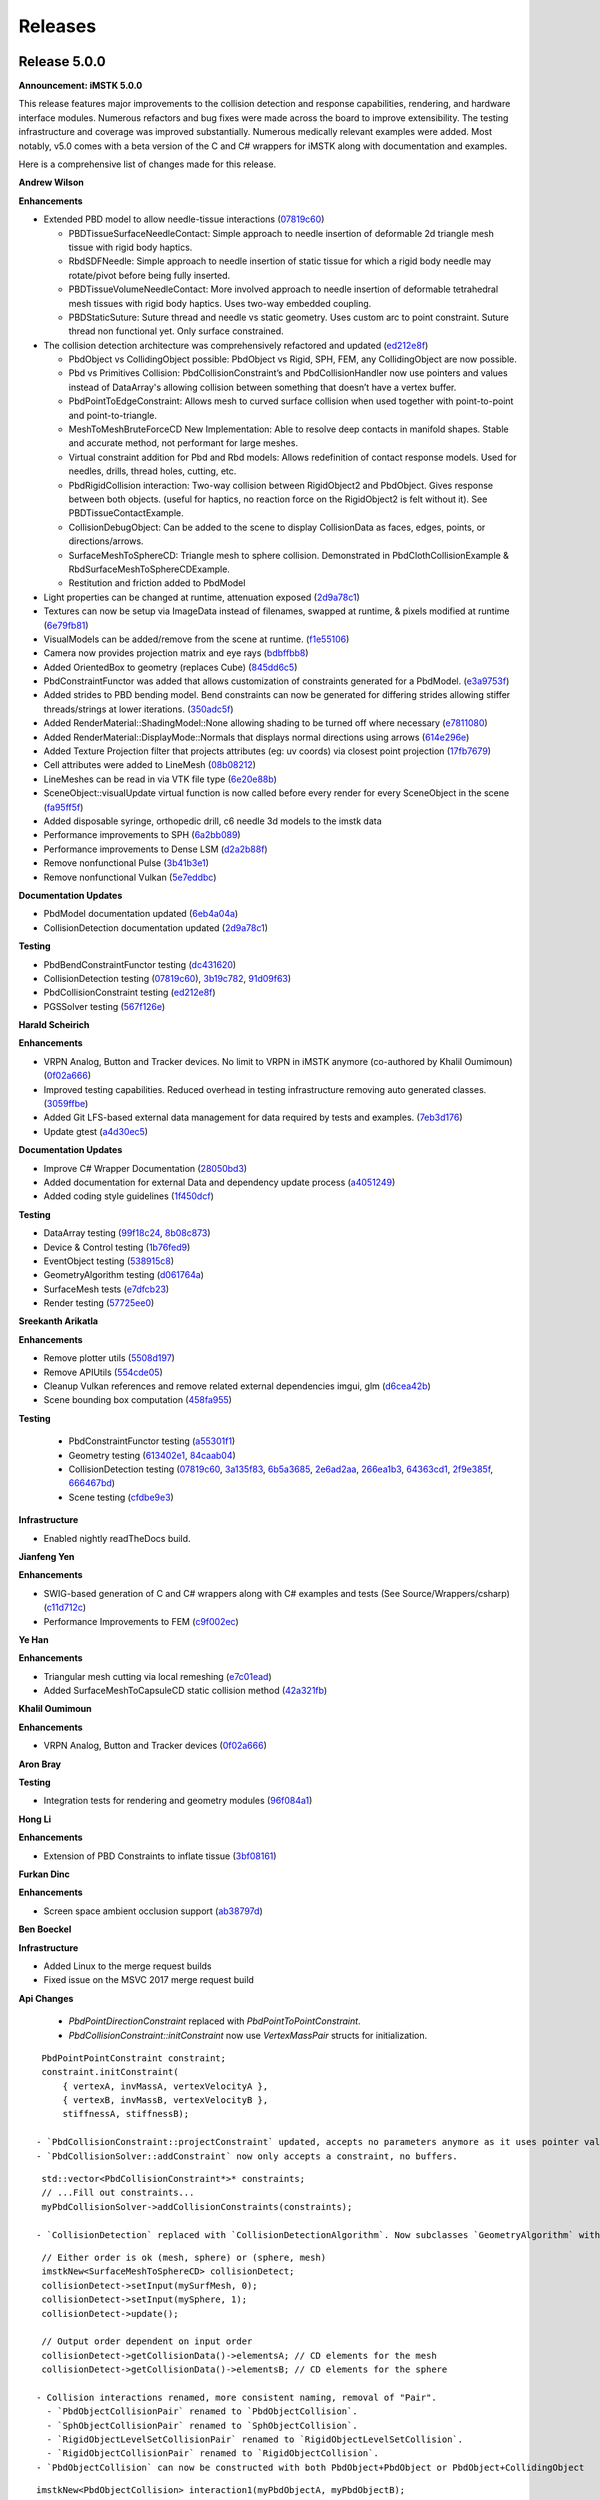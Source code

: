 ========
Releases
========

Release 5.0.0
-------------

**Announcement: iMSTK 5.0.0**

This release features major improvements to the collision detection and response capabilities, rendering, and hardware interface modules. Numerous refactors and bug fixes were made across the board to improve extensibility. The testing infrastructure and coverage was improved substantially. Numerous medically relevant examples were added. Most notably, v5.0 comes with a beta version of the C and C# wrappers for iMSTK along with documentation and examples.

Here is a comprehensive list of changes made for this release.

**Andrew Wilson**

**Enhancements**

- Extended PBD model to allow needle-tissue interactions (`07819c60 <https://gitlab.kitware.com/iMSTK/iMSTK/-/commit/07819c608d14e9fbd01b60b37ab77bf99ee9f592>`_)

  - PBDTissueSurfaceNeedleContact: Simple approach to needle insertion of deformable 2d triangle mesh tissue with rigid body haptics.
  - RbdSDFNeedle: Simple approach to needle insertion of static tissue for which a rigid body needle may rotate/pivot before being fully inserted.
  - PBDTissueVolumeNeedleContact: More involved approach to needle insertion of deformable tetrahedral mesh tissues with rigid body haptics. Uses two-way embedded coupling.
  - PBDStaticSuture: Suture thread and needle vs static geometry. Uses custom arc to point constraint. Suture thread non functional yet. Only surface constrained.

- The collision detection architecture was comprehensively refactored and updated (`ed212e8f <https://gitlab.kitware.com/iMSTK/iMSTK/-/commit/ed212e8fcc66d9cbb34e6022569cce679fab8b2c>`_)

  - PbdObject vs CollidingObject possible: PbdObject vs Rigid, SPH, FEM, any CollidingObject are now possible.
  - Pbd vs Primitives Collision: PbdCollisionConstraint’s and PbdCollisionHandler now use pointers and values instead of DataArray's allowing collision between something that doesn’t have a   vertex buffer.
  - PbdPointToEdgeConstraint: Allows mesh to curved surface collision when used together with point-to-point and point-to-triangle.
  - MeshToMeshBruteForceCD New Implementation: Able to resolve deep contacts in manifold shapes. Stable and accurate method, not performant for large meshes.
  - Virtual constraint addition for Pbd and Rbd models: Allows redefinition of contact response models. Used for needles, drills, thread holes, cutting, etc.
  - PbdRigidCollision interaction: Two-way collision between RigidObject2 and PbdObject. Gives response between both objects. (useful for haptics, no reaction force on the RigidObject2 is felt without it). See PBDTissueContactExample.
  - CollisionDebugObject: Can be added to the scene to display CollisionData as faces, edges, points, or directions/arrows.
  - SurfaceMeshToSphereCD: Triangle mesh to sphere collision. Demonstrated in PbdClothCollisionExample & RbdSurfaceMeshToSphereCDExample.
  - Restitution and friction added to PbdModel

- Light properties can be changed at runtime, attenuation exposed (`2d9a78c1 <https://gitlab.kitware.com/iMSTK/iMSTK/-/commit/2d9a78c1458d36cf6e2f291ca488e1ccd81dd014>`_)
- Textures can now be setup via ImageData instead of filenames, swapped at runtime, & pixels modified at runtime (`6e79fb81 <https://gitlab.kitware.com/iMSTK/iMSTK/-/commit/6e79fb81eafc24f667c859ed02eadbe712474c1d>`_)
- VisualModels can be added/remove from the scene at runtime. (`f1e55106 <https://gitlab.kitware.com/iMSTK/iMSTK/-/commit/f1e551066c6f3356197ab980803a9b43f3df5b7c>`_)
- Camera now provides projection matrix and eye rays (`bdbffbb8 <https://gitlab.kitware.com/iMSTK/iMSTK/-/commit/bdbffbb8d704b923fa42a2ee8381dc691a143936>`_)
- Added OrientedBox to geometry (replaces Cube) (`845dd6c5 <https://gitlab.kitware.com/iMSTK/iMSTK/-/commit/845dd6c5c691d942b555bb31f380699d53aa9299>`_)
- PbdConstraintFunctor was added that allows customization of constraints generated for a PbdModel. (`e3a9753f <https://gitlab.kitware.com/iMSTK/iMSTK/-/commit/e3a9753f18673192defb37c9f66246f94463c673>`_)
- Added strides to PBD bending model. Bend constraints can now be generated for differing strides allowing stiffer threads/strings at lower iterations. (`350adc5f <https://gitlab.kitware.com/iMSTK/iMSTK/-/commit/350adc5fd574e7beaa67193512b5a207092ebe1a>`_)
- Added RenderMaterial::ShadingModel::None allowing shading to be turned off where necessary (`e7811080 <https://gitlab.kitware.com/iMSTK/iMSTK/-/commit/e7811080094426f032ecf942d5be5c1a778f20df>`_)
- Added RenderMaterial::DisplayMode::Normals that displays normal directions using arrows (`614e296e <https://gitlab.kitware.com/iMSTK/iMSTK/-/commit/614e296eac148c8a096e2a9199bf223bdcb0783c>`_)
- Added Texture Projection filter that projects attributes (eg: uv coords) via closest point projection (`17fb7679 <https://gitlab.kitware.com/iMSTK/iMSTK/-/commit/17fb767916171cc5d3ac0329d33517d7252ab600>`_)
- Cell attributes were added to LineMesh (`08b08212 <https://gitlab.kitware.com/iMSTK/iMSTK/-/commit/08b082120d29f84a7d6bf925398e2eb40deadec6>`_)
- LineMeshes can be read in via VTK file type (`6e20e88b <https://gitlab.kitware.com/iMSTK/iMSTK/-/commit/6e20e88bf08554417ddcaf7c29002c50bf810114>`_)
- SceneObject::visualUpdate virtual function is now called before every render for every SceneObject in the scene (`fa95ff5f <https://gitlab.kitware.com/iMSTK/iMSTK/-/commit/fa95ff5f9523a519c4b4f1e506ff55d39f1e16c7>`_)
- Added disposable syringe, orthopedic drill, c6 needle 3d models to the imstk data
- Performance improvements to SPH (`6a2bb089 <https://gitlab.kitware.com/iMSTK/iMSTK/-/commit/6a2bb0893a3651f398c35c1e858418bf1fc7e525>`_)
- Performance improvements to Dense LSM (`d2a2b88f <https://gitlab.kitware.com/iMSTK/iMSTK/-/commit/d2a2b88f75366cc7bbba1dcf8a46efc48bf497d1>`_)
- Remove nonfunctional Pulse (`3b41b3e1 <https://gitlab.kitware.com/iMSTK/iMSTK/-/commit/3b41b3e10718192778b86bec0a98fdae586f51cd>`_)
- Remove nonfunctional Vulkan (`5e7eddbc <https://gitlab.kitware.com/iMSTK/iMSTK/-/commit/5e7eddbc97fa141eba78cb5921d94c6f258cb316>`_)

**Documentation Updates**

- PbdModel documentation updated (`6eb4a04a <https://gitlab.kitware.com/iMSTK/iMSTK/-/commit/6eb4a04a78118b9e501e5b48d336697e522271cb>`_)
- CollisionDetection documentation updated (`2d9a78c1 <https://gitlab.kitware.com/iMSTK/iMSTK/-/commit/2d9a78c1458d36cf6e2f291ca488e1ccd81dd014>`_)

**Testing**

- PbdBendConstraintFunctor testing (`dc431620 <https://gitlab.kitware.com/iMSTK/iMSTK/-/commit/dc431620c972ec165964dc513956754a7a7edca6>`_)
- CollisionDetection testing (`07819c60 <https://gitlab.kitware.com/iMSTK/iMSTK/-/commit/07819c608d14e9fbd01b60b37ab77bf99ee9f592>`_), `3b19c782 <https://gitlab.kitware.com/iMSTK/iMSTK/-/commit/3b19c782b4b33349f84cdebd58f0c176e20a2f30>`_, `91d09f63 <https://gitlab.kitware.com/iMSTK/iMSTK/-/commit/91d09f6308b994af8dd3731f1ce28ec8244bf8a1>`_)
- PbdCollisionConstraint testing (`ed212e8f <https://gitlab.kitware.com/iMSTK/iMSTK/-/commit/ed212e8fcc66d9cbb34e6022569cce679fab8b2c>`_)
- PGSSolver testing (`567f126e <https://gitlab.kitware.com/iMSTK/iMSTK/-/commit/567f126e61ecbd44946f96aa10eef5505e8be8ad>`_)

**Harald Scheirich**

**Enhancements**

- VRPN Analog, Button and Tracker devices. No limit to VRPN in iMSTK anymore (co-authored by Khalil Oumimoun) (`0f02a666 <https://gitlab.kitware.com/iMSTK/iMSTK/-/commit/0f02a666a2879cc8ac81be6737fb30b6a94e533e>`_)
- Improved testing capabilities. Reduced overhead in testing infrastructure removing auto generated classes. (`3059ffbe <https://gitlab.kitware.com/iMSTK/iMSTK/-/commit/3059ffbe1cf91300650732b76461a0135efa3a54>`_)
- Added Git LFS-based external data management for data required by tests and examples. (`7eb3d176 <https://gitlab.kitware.com/iMSTK/iMSTK/-/commit/7eb3d17684368fcf59496bb288a57288401b568f>`_)
- Update gtest (`a4d30ec5 <https://gitlab.kitware.com/iMSTK/iMSTK/-/commit/a4d30ec53b828396a1c744bef4345e9130041736>`_)

**Documentation Updates**

- Improve C# Wrapper Documentation (`28050bd3 <https://gitlab.kitware.com/iMSTK/iMSTK/-/commit/28050bd3b9d92d7accd914c6be95594da27d64b4>`_)
- Added documentation for external Data and dependency update process (`a4051249 <https://gitlab.kitware.com/iMSTK/iMSTK/-/commit/a40512497e61e1bb79ccb442cb3f3c23b5911e6d>`_)
- Added coding style guidelines (`1f450dcf <https://gitlab.kitware.com/iMSTK/iMSTK/-/commit/1f450dcf07cb3a02a97d0f1e90984888fcb3bb4e>`_)

**Testing**

- DataArray testing (`99f18c24 <https://gitlab.kitware.com/iMSTK/iMSTK/-/commit/99f18c2452441f58742879c9e7a6a42b03819651>`_, `8b08c873 <https://gitlab.kitware.com/iMSTK/iMSTK/-/commit/8b08c87378f5297e10a1360d43156c1476ce2aba>`_)
- Device & Control testing (`1b76fed9 <https://gitlab.kitware.com/iMSTK/iMSTK/-/commit/1b76fed9eb8e3aadc6a28872969badf50e32fb4a>`_)
- EventObject testing (`538915c8 <https://gitlab.kitware.com/iMSTK/iMSTK/-/commit/538915c8aaa3a52ce5772d12a87eceb5ead53cd8>`_)
- GeometryAlgorithm testing (`d061764a <https://gitlab.kitware.com/iMSTK/iMSTK/-/commit/d061764a4e22dfab69ea041fbb9fe122bc2e9e80>`_)
- SurfaceMesh tests (`e7dfcb23 <https://gitlab.kitware.com/iMSTK/iMSTK/-/commit/e7dfcb23c4c75b47a5cde5987b84e3c82872b854>`_)
- Render testing (`57725ee0 <https://gitlab.kitware.com/iMSTK/iMSTK/-/commit/57725ee0f06aabf7046a9c376affa8c16e3f8471>`_)

**Sreekanth Arikatla**

**Enhancements**

- Remove plotter utils (`5508d197 <https://gitlab.kitware.com/iMSTK/iMSTK/-/commit/5508d197b171651c4da24e011d770bc703afb71e>`_)
- Remove APIUtils (`554cde05 <https://gitlab.kitware.com/iMSTK/iMSTK/-/commit/554cde055ef21dba9fb2941341146414062b658a>`_)
- Cleanup Vulkan references and remove related external dependencies imgui, glm (`d6cea42b <https://gitlab.kitware.com/iMSTK/iMSTK/-/commit/d6cea42bc4bff9e7f549d12bf161c2769019039a>`_)
- Scene bounding box computation (`458fa955 <https://gitlab.kitware.com/iMSTK/iMSTK/-/commit/458fa955f82a7f81d4f96c5b333045ecb64369a0>`_)

**Testing**

 - PbdConstraintFunctor testing (`a55301f1 <https://gitlab.kitware.com/iMSTK/iMSTK/-/commit/a55301f123dda66bc9e01e452e3e82f420427c75>`_)
 - Geometry testing (`613402e1 <https://gitlab.kitware.com/iMSTK/iMSTK/-/commit/613402e183d7f9d842cdc8e1c3216c7d528a79e1>`_, `84caab04 <https://gitlab.kitware.com/iMSTK/iMSTK/-/commit/84caab046b3b95964d2e1ee1ada6222c8ef00a24>`_)
 - CollisionDetection testing (`07819c60 <https://gitlab.kitware.com/iMSTK/iMSTK/-/commit/07819c608d14e9fbd01b60b37ab77bf99ee9f592>`_, `3a135f83 <https://gitlab.kitware.com/iMSTK/iMSTK/-/commit/3a135f8397571e21553a358a7f82b78bcbe58b60>`_, `6b5a3685 <https://gitlab.kitware.com/iMSTK/iMSTK/-/commit/6b5a3685eb7314ae165cbdb7406087b829091785>`_, `2e6ad2aa <https://gitlab.kitware.com/iMSTK/iMSTK/-/commit/2e6ad2aaa4c7362e6a4aaea51544d017e5047c0b>`_, `266ea1b3 <https://gitlab.kitware.com/iMSTK/iMSTK/-/commit/266ea1b3084b8d2ad49a588d52b4d395d474a145>`_, `64363cd1 <https://gitlab.kitware.com/iMSTK/iMSTK/-/commit/64363cd1d52867d3dd263cb75af82c9c52f81a54>`_, `2f9e385f <https://gitlab.kitware.com/iMSTK/iMSTK/-/commit/2f9e385ff6ae03947c3e16761ba13af6f94dc292>`_, `666467bd <https://gitlab.kitware.com/iMSTK/iMSTK/-/commit/666467bdced2455f76829963189f6322150b115d>`_)
 - Scene testing (`cfdbe9e3 <https://gitlab.kitware.com/iMSTK/iMSTK/-/commit/cfdbe9e3361b4103e84000c5b7b697bd70ab6919>`_)

**Infrastructure**

- Enabled nightly readTheDocs build.

**Jianfeng Yen**

**Enhancements**

- SWIG-based generation of C and C# wrappers along with C# examples and tests (See Source/Wrappers/csharp) (`c11d712c <https://gitlab.kitware.com/iMSTK/iMSTK/-/commit/c11d712c3098f0be56ca38f739784c326c445edb>`_)
- Performance Improvements to FEM (`c9f002ec <https://gitlab.kitware.com/iMSTK/iMSTK/-/commit/c9f002ecfe402e78677ee43146c23d5875aad160>`_)

**Ye Han**

**Enhancements**

- Triangular mesh cutting via local remeshing (`e7c01ead <https://gitlab.kitware.com/iMSTK/iMSTK/-/commit/e7c01eadc4b73a0fa43c1ed2f6d98f5c48844d72>`_)
- Added SurfaceMeshToCapsuleCD static collision method (`42a321fb <https://gitlab.kitware.com/iMSTK/iMSTK/-/commit/42a321fb9285fc07eb24ece219b131015b2f2ba9>`_)

**Khalil Oumimoun**

**Enhancements**

- VRPN Analog, Button and Tracker devices (`0f02a666 <https://gitlab.kitware.com/iMSTK/iMSTK/-/commit/0f02a666a2879cc8ac81be6737fb30b6a94e533e>`_)

**Aron Bray**

**Testing**

- Integration tests for rendering and geometry modules (`96f084a1 <https://gitlab.kitware.com/iMSTK/iMSTK/-/commit/96f084a1ed0445c3c9cfc6d26438ceb0f2344fb7>`_)

**Hong Li**

**Enhancements**

- Extension of PBD Constraints to inflate tissue (`3bf08161 <https://gitlab.kitware.com/iMSTK/iMSTK/-/commit/3bf0816139102ad4fb901695263f0d2b4a51a458>`_)

**Furkan Dinc**

**Enhancements**

- Screen space ambient occlusion support (`ab38797d <https://gitlab.kitware.com/iMSTK/iMSTK/-/commit/ab38797d496bbb449763b5fa56da41276bd27c4a>`_)

**Ben Boeckel**

**Infrastructure**

- Added Linux to the merge request builds
-	Fixed issue on the MSVC 2017 merge request build

**Api Changes**

 - `PbdPointDirectionConstraint` replaced with `PbdPointToPointConstraint`.
 - `PbdCollisionConstraint::initConstraint` now use `VertexMassPair` structs for initialization.
 
::

  PbdPointPointConstraint constraint;
  constraint.initConstraint(
      { vertexA, invMassA, vertexVelocityA },
      { vertexB, invMassB, vertexVelocityB },
      stiffnessA, stiffnessB);
 
 - `PbdCollisionConstraint::projectConstraint` updated, accepts no parameters anymore as it uses pointer values provided during `PbdCollisionConstraint::initConstraint`.
 - `PbdCollisionSolver::addConstraint` now only accepts a constraint, no buffers.
 
::

  std::vector<PbdCollisionConstraint*>* constraints;
  // ...Fill out constraints...
  myPbdCollisionSolver->addCollisionConstraints(constraints);
 
 - `CollisionDetection` replaced with `CollisionDetectionAlgorithm`. Now subclasses `GeometryAlgorithm` with inputs given via `GeometryAlgorithm::setInput`.
 
::

  // Either order is ok (mesh, sphere) or (sphere, mesh)
  imstkNew<SurfaceMeshToSphereCD> collisionDetect;
  collisionDetect->setInput(mySurfMesh, 0);
  collisionDetect->setInput(mySphere, 1);
  collisionDetect->update();
  
  // Output order dependent on input order
  collisionDetect->getCollisionData()->elementsA; // CD elements for the mesh
  collisionDetect->getCollisionData()->elementsB; // CD elements for the sphere
 
 - Collision interactions renamed, more consistent naming, removal of "Pair".
   - `PbdObjectCollisionPair` renamed to `PbdObjectCollision`.
   - `SphObjectCollisionPair` renamed to `SphObjectCollision`.
   - `RigidObjectLevelSetCollisionPair` renamed to `RigidObjectLevelSetCollision`.
   - `RigidObjectCollisionPair` renamed to `RigidObjectCollision`.
 - `PbdObjectCollision` can now be constructed with both PbdObject+PbdObject or PbdObject+CollidingObject
 
::

  imstkNew<PbdObjectCollision> interaction1(myPbdObjectA, myPbdObjectB);
  imstkNew<PbdObjectCollision> interaction(myPbdObjectA, myCollidingObjectB);
 
  - `RigidObjectCollision` can now be constructed with both RigidObject2+RigidObject2 or RigidObject2+CollidingObject
 
::

  imstkNew<RigidObjectCollision> interaction1(myRbdObjectA, myRbdObjectB);
  imstkNew<RigidObjectCollision> interaction(myRbdObjectA, myCollidingObjectB);
 
 - `OrientedBox` should be used in place of `Cube`.
 
::

  Vec3d center = Vec3d(0.0, 0.0, 0.0);
  Vec3d extents = Vec3d(0.5, 0.5, 0.5); // Does not have to be a cube
  imstkNew<OrientedBox> box(center, extents);
 
 - `RenderMaterial` now uses doubles, not floats.
 - Removed Octree collision in `SurfaceMeshToSurfaceMeshCD`. The octree is still present but pending touch ups.
 - `RigidBodyModel2` and corresponding classes moved from expiremental to main imstk namespace.
 - `DebugRenderGeometry` replaced with `DebugGeometryObject`. Usage as follows:
 
::

  imstkNew<DebugGeometryObject> debugGeometryObj;
  scene->addSceneObject(debugGeometryObj);
  
  // Can be called anytime, normally during runtime
  debugTriangles->appendVertex(Vec3d(0.0, 1.0, 5.0), Color::Red);
  debugTriangles->appendLine(p1, p2, Color::Green);
  debugTriangles->appendArrow(p1, p2, Color::Orange);
  debugTriangles->appendTriangle(p1, p2, p3, Color::Blue);
 
 - `DebugRenderDelegate`'s replaced with the already existing `RenderDelegate`'s.
 - Removed Vulkan, Pulse, apiUtilities, imgui
 - `NarrowPhaseCD` namespace functions moved and refactored into more general static intersection functions in `CollisionUtils`.
 - Name was removed from the light class, light names are managed by the Scene

::

  imstkNew<DirectionalLight> light;
  light1->setFocalPoint(Vec3d(-1.0, -1.0, -1.0));
  light1->setIntensity(1.0);
  scene->addLight("light", light);

 - Removed `Real`'s, use `double`'s instead.
 - `RigidBodyModel` now optionally built, being deprecated in place of `RigidBodyModel2` as it's more extensible.
 - `PBDModelConfig::m_defaultDt` removed, use `PBDModelConfig::m_dt` instead.
 - `PBDModelConfig::m_collisionIterations` removed. Iterations can be set per collision solver, given per interaction.
 
::

  auto pbdHandler = std::dynamic_pointer_cast<PBDCollisionHandling >(interaction->getHandlerA());
  pbdHandler->getCollisionSolver().setCollisionIterations(5);
 
 - `PbdModelConfig::enableBendConstraint` should be preferred when using bend constraints with varying strides. If `PbdModelConfig::enableConstraint(PbdConstraint::Type::Bend)` is used, stride will always be 1.
 - `PbdModel::initializeConstraints` functions removed. Replaced with extensible `PbdConstraintFunctor`.
 - `Texture` may also be constructed with an `ImageData`
 
::

  std::shared_ptr<ImageData> diffuseImage = MeshIO::read<ImageData>(iMSTK_DATA_ROOT "/textures/fleshDiffuse.jpg");
  material->addTexture(std::make_shared<Texture>(diffuseImage, Texture::Type::Diffuse));
 
 - Enums removed in places were extensibility desired.
   - `Geometry::Type` removed. Use `Geometry::getTypeName()` instead.
   - `CollisionDetection::Type` removed. Use `CollisionDetectionAlgorithm::getTypeName()` instead.
   - `CollisionHandling::Type` removed. Use `CollisionHandling::getTypeName()` instead.

**Contributors**

Andrew Wilson
Harald Scheirich
Sreekanth Arikatla
Jianfeng Yen
Ye Han
Khalil Oumimoun
Aron Bray
Hong Li
Furkan Dinc
Ben Boeckel
Andinet Enquobahrie

Release 4.0.0
-------------

**Announcement: iMSTK 4.0.0**

This release features major improvements to the simulation execution pipeline, geometry module, virtual reality support, and haptics. Extensive refactoring and numerous bug fixes were also made across the codebase to allow extensibility of certain classes, improve clarity, separate roles for different iMSTK libraries, and enforce consistent design and conventions across the toolkit.

Here is a comprehensive list of changes made for this release.

**New Features**

- Addition of Implicit Geometry
  
  - SignedDistanceField
  - CompositeImplicitGeometry
  - All existing analytical geometries
  
- Addition of LevelSetModel (regular grids only)
- Addition of ImplicitGeometryCD & ImplicitGeometryCCD
- Addition of RigidBodyModel2
- Addition of Event system (addition of EventObject)
- Addition Imstk Data Arrays. DataArray+VecDataArray. Replacement throughout code.
- Addition of per cell and vertex mesh attributes. DynamicalModels use them.
- Addition of PBDPickingCH, for picking PBD vertices.
- New Geometry Filters. Including LocalMarchingCubes.
- Offscreen rendering support through VTK OSMesa
- New substepping and sequential execution mode for SimulationManager

**Improvements or Refactoring**

- SimulationManager and Module Refactor
- Refactor VTKRenderDelegates
- Topology changes supported
- New examples. Many fixed haptics and OpenVR examples.
  
  - FemurCut
  - PBDPicking
  - SDFHaptics
  - FastMarch
  - RigidBodyDynamics2
  - PBDCloth-Remap
  - SPH-Obj-SDFInteraction
  - Vessel
  
- imstkNew
- Refactor geometry base class transforms
- OpenVR, Keyboard, and Mouse Device Refactoring
- Control refactoring
- virtual update and visualUpdate functions for SceneObject
- virtual init and advance functions for Scene
- VRPN build toggle
- Geometry enums replaced with getTypeName polymorphic function
- DynamicalModel enums replaced with getTypeName polymorphic function
- Module unit tests
- VecDataArray + DataArray unit tests
- NRRD, MHD, & NII image file support through VTK
- Debug camera initializes to bounding box of initial scene
- Bounding box computation of many primitives added
- Laprascopic Tool Controller fixed + improved
- VisualObjectImporter can now read and flatten scene hierarchies.
- PBD performance improvements
- HapticDeviceClient accepts no name for default device
- ColorFunctions added to RenderMaterial for mapping scalars
- imstkCamera refactor, view matrix can now be set independently of focal point and position.
- VTKViewer split into VTKViewer and VTKOpenVRViewer, common base VTKAbstractViewer added.
- Mute, log, or display VTK logger options added to VTKAbstractViewer
- Shared RenderMaterials

**Bug Fixes**

- Capsule CD fixes
- OpenVR fixes
- Missing bounding box functions for some analytical shapes added
- Rigid body reset fixes
- Many virtual destructors added

**API Changes**

- OpenVR, Keyboard, and Mouse device refactoring: Mouse and Keyboard now provided under the same DeviceClient API as our haptic devices. You may acquire these from the viewer. They emit events, you can also just ask them about their state.

::

  std::shared_ptr<KeyboardDeviceClient> keyboardDevice = viewer->getKeyboardDevice();
  std::shared_ptr<MouseDeviceClient> mouseDevice = viewer->getMouseDevice();

  std::shared_ptr<OpenVRDeviceClient> leftVRController = vrViewer->getVRDevice

- Controls: Our controls are now abstracted. Any control simply implements a device. You may subclass KeyboardControl or MouseControl. We also provide our own default controls:

::

  // Add mouse and keyboard controls to the viewer
  imstkNew<MouseSceneControl> mouseControl(viewer->getMouseDevice());
  mouseControl->setSceneManager(sceneManager);
  viewer->addControl(mouseControl);

  imstkNew<KeyboardSceneControl> keyControl(viewer->getKeyboardDevice());
  keyControl->setSceneManager(sceneManager);
  keyControl->setModuleDriver(driver);
  viewer->addControl(keyControl);

- Event System: Key, mouse, haptic, and openvr device event callback can be done like this now.
  
  - You may alternatively use queueConnect as long as you consume it somewhere (sceneManager consumes all events given to it).
  - Your own custom events may be defined in iMSTK subclasses with the SIGNAL macro. See [KeyboardDeviceClient](https://gitlab.kitware.com/iMSTK/iMSTK/-/blob/master/Source/Devices/imstkKeyboardDeviceClient.h) as an example.

::

  connect<KeyEvent>(viewer->getKeyboardDevice(), &KeyboardDeviceClient::keyPress,
    sceneManager, [&](KeyEvent* e)
    {
      std::cout << e->m_key << " was pressed" << std::endl;
    });

- Imstk Data Arrays: Data arrays and multi-component data arrays provided. They are still compatible with Eigen vector math.

::

  VecDataArray<double, 3> myVertices(3);
  myVertices[0] = Vec3d(0.0, 1.0, 0.0);
  myVertices[1] = Vec3d(0.0, 1.0, 1.0);
  myVertices[2] = myVertices[0] + myVertices[1];

  std::cout << myVertices[2] << std::endl;

- SimulationManager may now be setup and launched as follows:

::

  // Setup a Viewer to render the scene
  imstkNew<VTKViewer> viewer("Viewer");
  viewer->setActiveScene(scene);

  // Setup a SceneManager to advance the scene
  imstkNew<SceneManager> sceneManager("Scene Manager");
  sceneManager->setActiveScene(scene);
  sceneManager->pause(); // Start simulation paused

  imstkNew<SimulationManager> driver;
  driver->addModule(viewer);
  driver->addModule(sceneManager);
  driver->start();

- `VisualObject` typedef removed. Just use `SceneObject`.
- `HDAPIDeviceServer` renamed to `HapticDeviceManager`
- `HDAPIDeviceClient` renamed to `HapticDeviceClient`

**Contributors**

Andrew Wilson,
Venkata Sreekanth Arikatla,
Ye Han,
Harald Scheirich,
Bradley Feiger,
Jianfeng Yan,
Johan Andruejol,
Sankhesh Jhaveri


Release 3.0.0
-------------

**Announcement: iMSTK 3.0.0**

This release features major improvements to the computational workflow, physics, and rendering aspects of the toolkit. Major refactoring and bug fixes were made across the board to allow easy extension of classes, improve clarity and separation of roles of different imstk libraries and enforce consistency of design across the toolkit.

Here is a comprehensive list of changes made for this release.

**New Features**

- Introduction of configurable task-graph and task-based parallelism.
- Major upgrade to the rendering module (VTK backend)

  - Upgrade to VTK 9.0
  - Realistic fluid rendering using screen space fluids
  - Faster particular rendering of fluids
  - Addition of physically based rendering
  
- Addition of 3D image support and volume rendering
- Improved physics models for particle based dynamics: Addition of extended position based dynamics (xPBD)
- Addition of support for modeling 1D elastic structures with bending stiffness
- Addition of faster reduced order deformation models (Linux only)
- Addition of Reverse Cuthill–McKee algorithm (RCM) for mesh renumbering
- Major refactoring simulation manager: Improved time stepping policies, multiple scene management and scene controls, addition of async simulation mode
- Improved capabilities of the geometric utility module: addition of geometric processing filters, New tetrahedral mesh cover generation (based on ray-casting)

**Improvements or Refactoring**

* Upgrade external dependency from Vega 2.0 to 4.0 (finite element library backend)
* Clear majority of the warnings in imstk libraries
* Refactored examples: consistent naming, factoring out object addition into separate functions, use heart dataset, remove redundant mapping, Removed line mesh example
* New examples for scene management, volume rendering, task graph
* Renamed files to be consistent with class names
* Vulkan shader project removed for VTK backend
* Remove imstkVolumetricMesh dependency on vega volumetric mesh
* Easy configuration of finite element deformable object, viewer, renderer and simulation manager
* Concrete dynamcal models now derive from AbstractDynamicalModel
* Solvers are moved to models from scene
* Added default solvers for models
* SPHSolver is removed
* SceneObject class now has update calls
* DynamicalObject de-templatized
* Fix render window default title to imstk
* Replace external project download links with .zip versions
* Uses CHECK() instead of LOF(FATAL)/LOG_IF(FATAL) for simplicity
* imstkLogger is now a singleton
* Allow exclusion of files while building library targets
* Refactoring to use forward declarations where possible
* Templated solvers with matrix type
* Faster TetraToTriangle map
* Interactions are now specified explicitly
* PbdConstraints moved to Constraints library, PbdConstraints and PbdModel decoupled
* PbdModel performance improvements
* SPHModel performance improvements (using TaskGraph)

**Bug Fixes**

* Fix PhysX backend build issues on Ubuntu
* Fix imstkFind.cmake issues
* Fix imstkConfig.cmake issues
* PbdModel reset fix
* All Scene, SceneObjects reset correctly now

**API Changes**

* simulationManager::startSimulation() to simulationManager::start()
* CollisionGraph::addInteraction(std::shared_ptr<CollidingObject>, std::shared_ptr<CollidingObject>, CollisionDetection::Type, CollisionHandling::Type, CollisionHandling::Type) to CollisionGraph::addInteraction(std::shared_ptr<SceneObjectInteraction>())
* DynamicalModels now have default solvers

**Contributors**
Venkata Sreekanth Arikatla,
Andrew Wilson,
Jianfeng Yan,
Aaron Bray,
Sankhesh Jhaveri,
Johan Andruejol



Release 2.0.0
-------------

**Announcement: iMSTK 2.0.0**

This release adds major features for the physics and rendering modules. Parallel
support is also added. Major improvements to the CMake build and install steps have been
implemented. Many modules have been refactored for clarity and to reduce reducdency.

For more information, visit our website: http://www.imstk.org/

**New Features**

- Rigid body dynamics with Physx backend
- Debug rendering support
- Octree-based collision detection
- Multithreading support (using Intel TBB)
- Smoothed Particle Dynamics for fluids
- Customizable on-screen text
- New simulation modes for simulation manager to allow flexibility
- VR support for Vulkan backend
- Particle systems  for visual effects
- Lens distortion for use in VR (Vulkan backend)
- Vulkan renderer compressed texture support

**Improvements or Refactoring**

- Improved CMake build and install
- Enable compiler flags to report W4-level warnings 
- Remove cyclic dependencies between modules
- Add color to stdout on windows
- Refactored Position based dynamics classes
- Refactor rendering specification using visual model
- Modifications to the code formatting rules
- Refactor geometry mapping classes
- Remove unused files and classes
- Disable building tests for external dependencies
- Update the vrpn to the latest to fix linux build
- Update VTK backend to 8.2.0
- Remove ODE external library

**Bug Fixes**

- Fix undefined behaviour of PBDModelConfig
- Use vtkPolyData instead of vtkPolyLine for VTKdbgLinesRenderDelegate
- Fix compilation with BUILD_EXAMPLES Off


**Contributors for this release**

Venkata Sreekanth Arikatla,
Nghia Truong,
Nicholas Boris Milef,
Aaron Bray,
Ruiliang Gao,
Johan Andruejol



Release 1.0.0
-------------

**Announcement: iMSTK 1.0.0**

We are introducing Interactive Medical Simulation Toolkit (iMSTK)-a free & open source software toolkit written in C++ that aids rapid prototyping of interactive multi-modal surgical simulations.

For more information, visit our website: http://www.imstk.org/

**Features**

- Cross-platform build
- CMake automated superbuild
- Test infrastructure (via google test)
- Continuous Integration
- Scene and simulation management
- Vulkan and VTK rendering backends
- Advanced rendering: Physically based rendering, Subsurface scattering, Decals, Shadows, 
- Graphical overlays (Vulkan backend only)
- Standard user controls (pause, run, exit, pan-zoom-rotate)
- SteamVR support including (Oculus, HTC Vive (VTK backend only)
- Finite elements (linear, co-rotational, non-linear formulations)
- Position based dynamics
- Penalty and constraint-based collision handling
- Linear solvers: Direct and Iterative matrix solvers
- Non-linear Newton solver
- Collision detection (CCD, Spatial hash based collision, narrow phase queries)
- External device support (VRPN)
- Support for standard mesh input formats (.obj, .dae, .fbx., .stl, .vtk, .vtu, etc.)
- Asynchronous logging (using g3log)
- Audio support
- Haptic rendering (OpenHaptics)

**Contributors for this release**

Venkata Sreekanth Arikatla,
Alexis Girault,
Nicholas Boris Milef,
Ricardo Ortiz,
Thien Nguyen,
Rachel Clipp,
Mohit Tyagi,
Samantha Horvath,
Jean-Baptiste Vimort,
Sean Radigan,
David Thompson,
Dženan Zukić,
Mayeul Chassagnard,
Tansel Halic,
Hina Shah,
Andinet Enquobahrie,
Hong Li,
Shusil Dangi